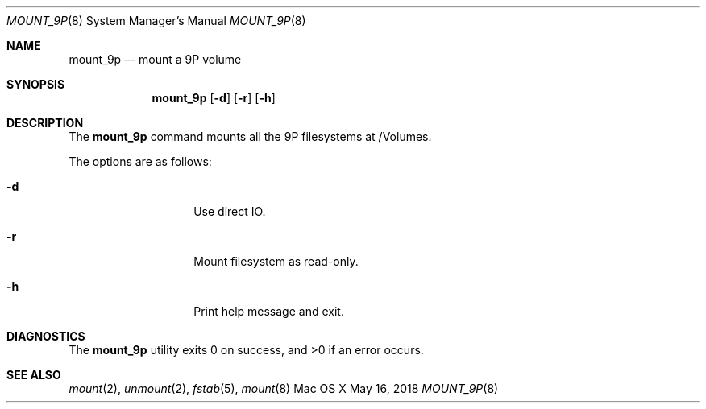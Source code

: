 .\" Copyright (c) 2018 Apple Computer, Inc. All rights reserved.
.\"
.\"     @(#)mount_9p.8
.hlm 0
.Dd May 16, 2018
.Dt MOUNT_9P 8
.Os "Mac OS X"
.Sh NAME
.Nm mount_9p
.Nd mount a
.Tn 9P
volume
.Sh SYNOPSIS
.Nm
.Op Fl d
.Op Fl r
.Op Fl h
.Sh DESCRIPTION
The
.Nm
command mounts all the
.Tn 9P
filesystems at /Volumes.
.Pp
The options are as follows:
.Bl -tag -width 12n
.It Fl d
Use direct IO.
.It Fl r
Mount filesystem as read-only.
.It Fl h
Print help message and exit.
.El
.Sh DIAGNOSTICS
.Ex -std
.Sh SEE ALSO
.Xr mount 2 ,
.Xr unmount 2 ,
.Xr fstab 5 ,
.Xr mount 8
